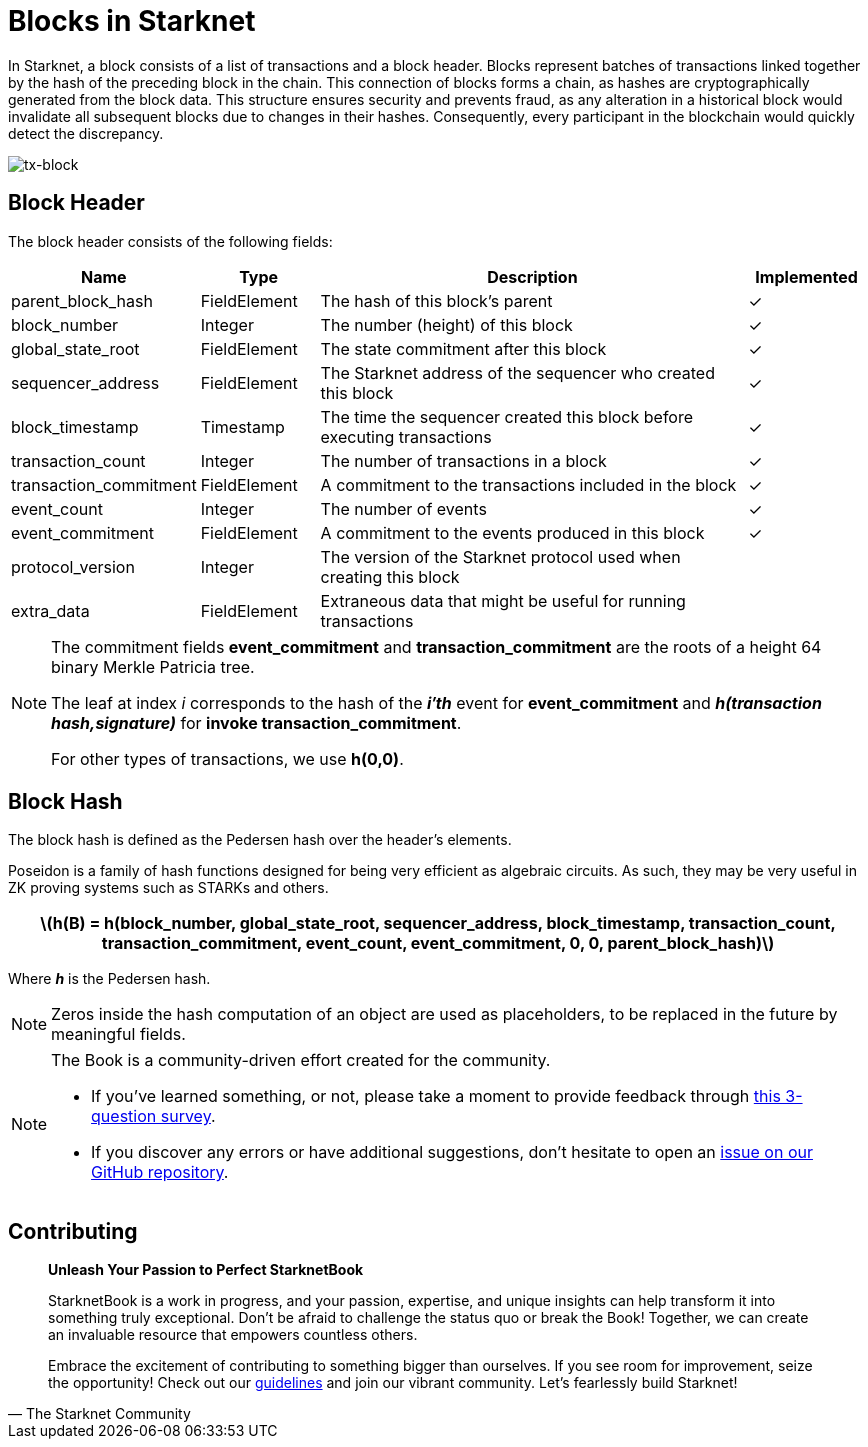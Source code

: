 [id="blocks"]

= Blocks in Starknet

In Starknet, a block consists of a list of transactions and a block header. Blocks represent batches of transactions linked together by the hash of the preceding block in the chain. This connection of blocks forms a chain, as hashes are cryptographically generated from the block data. This structure ensures security and prevents fraud, as any alteration in a historical block would invalidate all subsequent blocks due to changes in their hashes. Consequently, every participant in the blockchain would quickly detect the discrepancy.

image::tx-block.png[tx-block]

== Block Header

The block header consists of the following fields:

[cols="1,1,4,1",options="header"]
|===
| Name | Type | Description | Implemented
| parent_block_hash | FieldElement | The hash of this block’s parent | ✓
| block_number | Integer | The number (height) of this block | ✓
| global_state_root | FieldElement | The state commitment after this block | ✓
| sequencer_address | FieldElement | The Starknet address of the sequencer who created this block | ✓
| block_timestamp | Timestamp | The time the sequencer created this block before executing transactions | ✓
| transaction_count | Integer | The number of transactions in a block | ✓
| transaction_commitment | FieldElement | A commitment to the transactions included in the block | ✓
| event_count | Integer | The number of events | ✓
| event_commitment | FieldElement | A commitment to the events produced in this block | ✓
| protocol_version | Integer | The version of the Starknet protocol used when creating this block |
| extra_data | FieldElement | Extraneous data that might be useful for running transactions |
|===

[NOTE]
====
The commitment fields *event_commitment* and *transaction_commitment* are the roots of a height 64 binary Merkle Patricia tree.

The leaf at index _i_ corresponds to the hash of the *_i′th_* event for *event_commitment* and *_h(transaction hash,signature)_* for *invoke transaction_commitment*.

For other types of transactions, we use *h(0,0)*.
====

== Block Hash

The block hash is defined as the Pedersen hash over the header’s elements.

Poseidon is a family of hash functions designed for being very efficient as algebraic circuits. As such, they may be very useful in ZK proving systems such as STARKs and others.

[.formula, frame="single", options="header", background_color="#e6f3ff"]
|===
| latexmath:[h(B) = h(block_number, global_state_root, sequencer_address, block_timestamp, transaction_count, transaction_commitment, event_count, event_commitment, 0, 0, parent_block_hash)]
|===

Where *_h_* is the Pedersen hash.

[NOTE]
====
Zeros inside the hash computation of an object are used as placeholders, to be replaced in the future by meaningful fields.
====

[NOTE]
====
The Book is a community-driven effort created for the community.

* If you've learned something, or not, please take a moment to provide feedback through https://a.sprig.com/WTRtdlh2VUlja09lfnNpZDo4MTQyYTlmMy03NzdkLTQ0NDEtOTBiZC01ZjAyNDU0ZDgxMzU=[this 3-question survey].
* If you discover any errors or have additional suggestions, don't hesitate to open an https://github.com/starknet-edu/starknetbook/issues[issue on our GitHub repository].
====

== Contributing

[quote, The Starknet Community]
____
*Unleash Your Passion to Perfect StarknetBook*

StarknetBook is a work in progress, and your passion, expertise, and unique insights can help transform it into something truly exceptional. Don't be afraid to challenge the status quo or break the Book! Together, we can create an invaluable resource that empowers countless others.

Embrace the excitement of contributing to something bigger than ourselves. If you see room for improvement, seize the opportunity! Check out our https://github.com/starknet-edu/starknetbook/blob/main/CONTRIBUTING.adoc[guidelines] and join our vibrant community. Let's fearlessly build Starknet! 
____
